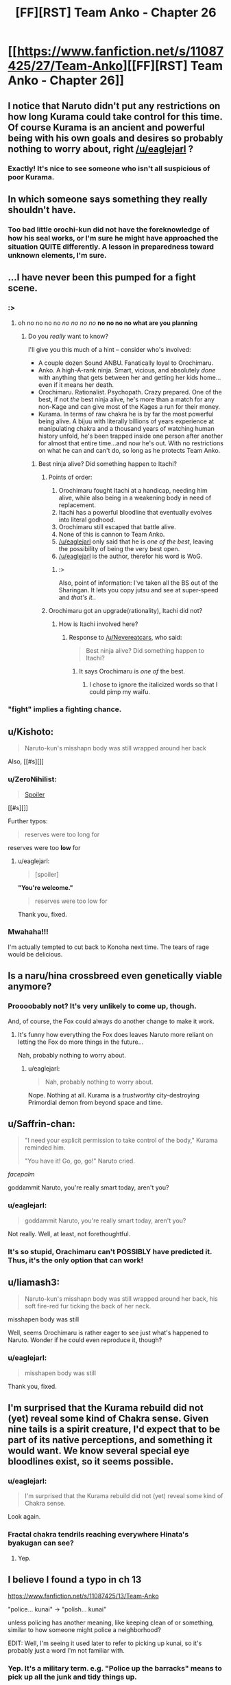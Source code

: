 #+TITLE: [FF][RST] Team Anko - Chapter 26

* [[https://www.fanfiction.net/s/11087425/27/Team-Anko][[FF][RST] Team Anko - Chapter 26]]
:PROPERTIES:
:Author: eaglejarl
:Score: 24
:DateUnix: 1450652184.0
:DateShort: 2015-Dec-21
:END:

** I notice that Naruto didn't put any restrictions on how long Kurama could take control for this time. Of course Kurama is an ancient and powerful being with his own goals and desires so probably nothing to worry about, right [[/u/eaglejarl]] ?
:PROPERTIES:
:Author: KerbalFactorioLeague
:Score: 12
:DateUnix: 1450663431.0
:DateShort: 2015-Dec-21
:END:

*** Exactly! It's nice to see someone who isn't all suspicious of poor Kurama.
:PROPERTIES:
:Author: eaglejarl
:Score: 9
:DateUnix: 1450668309.0
:DateShort: 2015-Dec-21
:END:


** In which someone says something they really shouldn't have.
:PROPERTIES:
:Author: eaglejarl
:Score: 7
:DateUnix: 1450652211.0
:DateShort: 2015-Dec-21
:END:

*** Too bad little orochi-kun did not have the foreknowledge of how his seal works, or I'm sure he might have approached the situation QUITE differently. A lesson in preparedness toward unknown elements, I'm sure.
:PROPERTIES:
:Author: Cariyaga
:Score: 2
:DateUnix: 1450674543.0
:DateShort: 2015-Dec-21
:END:


** ...I have never been this pumped for a fight scene.
:PROPERTIES:
:Author: avret
:Score: 4
:DateUnix: 1450664662.0
:DateShort: 2015-Dec-21
:END:

*** :>
:PROPERTIES:
:Author: eaglejarl
:Score: 2
:DateUnix: 1450668200.0
:DateShort: 2015-Dec-21
:END:

**** oh no no no no /no no no no/ *no no no no what are you planning*
:PROPERTIES:
:Author: avret
:Score: 3
:DateUnix: 1450669069.0
:DateShort: 2015-Dec-21
:END:

***** Do you /really/ want to know?

I'll give you this much of a hint -- consider who's involved:

- A couple dozen Sound ANBU. Fanatically loyal to Orochimaru.
- Anko. A high-A-rank ninja. Smart, vicious, and absolutely /done/ with anything that gets between her and getting her kids home...even if it means her death.
- Orochimaru. Rationalist. Psychopath. Crazy prepared. One of the best, if not /the/ best ninja alive, he's more than a match for any non-Kage and can give most of the Kages a run for their money.
- Kurama. In terms of raw chakra he is by far the most powerful being alive. A bijuu with literally billions of years experience at manipulating chakra and a thousand years of watching human history unfold, he's been trapped inside one person after another for almost that entire time...and now he's out. With no restrictions on what he can and can't do, so long as he protects Team Anko.
:PROPERTIES:
:Author: eaglejarl
:Score: 6
:DateUnix: 1450679838.0
:DateShort: 2015-Dec-21
:END:

****** Best ninja alive? Did something happen to Itachi?
:PROPERTIES:
:Author: Nevereatcars
:Score: 1
:DateUnix: 1450688140.0
:DateShort: 2015-Dec-21
:END:

******* Points of order:

1. Orochimaru fought Itachi at a handicap, needing him alive, while also being in a weakening body in need of replacement.
2. Itachi has a powerful bloodline that eventually evolves into literal godhood.
3. Orochimaru still escaped that battle alive.
4. None of this is cannon to Team Anko.
5. [[/u/eaglejarl]] only said that he is /one of the best,/ leaving the possibility of being the very best open.
6. [[/u/eaglejarl]] is the author, therefor his word is WoG.
:PROPERTIES:
:Author: diraniola
:Score: 6
:DateUnix: 1450694473.0
:DateShort: 2015-Dec-21
:END:

******** :>

Also, point of information: I've taken all the BS out of the Sharingan. It lets you copy jutsu and see at super-speed and /that's it./.
:PROPERTIES:
:Author: eaglejarl
:Score: 3
:DateUnix: 1450714003.0
:DateShort: 2015-Dec-21
:END:


******* Orochimaru got an upgrade(rationality), Itachi did not?
:PROPERTIES:
:Author: avret
:Score: 1
:DateUnix: 1450694478.0
:DateShort: 2015-Dec-21
:END:

******** How is Itachi involved here?
:PROPERTIES:
:Author: Transfuturist
:Score: 1
:DateUnix: 1450736166.0
:DateShort: 2015-Dec-22
:END:

********* Response to [[/u/Nevereatcars]], who said:

#+begin_quote
  Best ninja alive? Did something happen to Itachi?
#+end_quote
:PROPERTIES:
:Author: avret
:Score: 2
:DateUnix: 1450736347.0
:DateShort: 2015-Dec-22
:END:

********** It says Orochimaru is /one of/ the best.
:PROPERTIES:
:Author: Transfuturist
:Score: 1
:DateUnix: 1450739808.0
:DateShort: 2015-Dec-22
:END:

*********** I chose to ignore the italicized words so that I could pimp my waifu.
:PROPERTIES:
:Author: Nevereatcars
:Score: 3
:DateUnix: 1450760748.0
:DateShort: 2015-Dec-22
:END:


*** "fight" implies a fighting chance.
:PROPERTIES:
:Author: Transfuturist
:Score: 1
:DateUnix: 1450670757.0
:DateShort: 2015-Dec-21
:END:


** u/Kishoto:
#+begin_quote
  Naruto-kun's misshapn body was still wrapped around her back
#+end_quote

Also, [[#s][]]
:PROPERTIES:
:Author: Kishoto
:Score: 3
:DateUnix: 1450659088.0
:DateShort: 2015-Dec-21
:END:

*** u/ZeroNihilist:
#+begin_quote
  [[#s][Spoiler]]
#+end_quote

[[#s][]]

Further typos:

#+begin_quote
  reserves were too long for
#+end_quote

reserves were too *low* for
:PROPERTIES:
:Author: ZeroNihilist
:Score: 4
:DateUnix: 1450678605.0
:DateShort: 2015-Dec-21
:END:

**** u/eaglejarl:
#+begin_quote
  [spoiler]
#+end_quote

*"You're welcome."*

#+begin_quote
  reserves were too low for
#+end_quote

Thank you, fixed.
:PROPERTIES:
:Author: eaglejarl
:Score: 2
:DateUnix: 1450680340.0
:DateShort: 2015-Dec-21
:END:


*** Mwahaha!!!

I'm actually tempted to cut back to Konoha next time. The tears of rage would be delicious.
:PROPERTIES:
:Author: eaglejarl
:Score: 3
:DateUnix: 1450668382.0
:DateShort: 2015-Dec-21
:END:


** Is a naru/hina crossbreed even genetically viable anymore?
:PROPERTIES:
:Author: MadScientist14159
:Score: 3
:DateUnix: 1450704963.0
:DateShort: 2015-Dec-21
:END:

*** Proooobably not? It's very unlikely to come up, though.

And, of course, the Fox could always do another change to make it work.
:PROPERTIES:
:Author: eaglejarl
:Score: 2
:DateUnix: 1450712255.0
:DateShort: 2015-Dec-21
:END:

**** It's funny how everything the Fox does leaves Naruto more reliant on letting the Fox do more things in the future...

Nah, probably nothing to worry about.
:PROPERTIES:
:Author: Nevereatcars
:Score: 3
:DateUnix: 1450736067.0
:DateShort: 2015-Dec-22
:END:

***** u/eaglejarl:
#+begin_quote
  Nah, probably nothing to worry about.
#+end_quote

Nope. Nothing at all. Kurama is a /trustworthy/ city-destroying Primordial demon from beyond space and time.
:PROPERTIES:
:Author: eaglejarl
:Score: 2
:DateUnix: 1450737233.0
:DateShort: 2015-Dec-22
:END:


** u/Saffrin-chan:
#+begin_quote
  "I need your explicit permission to take control of the body," Kurama reminded him.

  "You have it! Go, go, go!" Naruto cried.
#+end_quote

/facepalm/

goddammit Naruto, you're really smart today, aren't you?
:PROPERTIES:
:Author: Saffrin-chan
:Score: 2
:DateUnix: 1450663927.0
:DateShort: 2015-Dec-21
:END:

*** u/eaglejarl:
#+begin_quote
  goddammit Naruto, you're really smart today, aren't you?
#+end_quote

Not really. Well, at least, not forethoughtful.
:PROPERTIES:
:Author: eaglejarl
:Score: 2
:DateUnix: 1450668240.0
:DateShort: 2015-Dec-21
:END:


*** It's so stupid, Orachimaru can't POSSIBLY have predicted it. Thus, it's the only option that can work!
:PROPERTIES:
:Author: Nevereatcars
:Score: 2
:DateUnix: 1450760890.0
:DateShort: 2015-Dec-22
:END:


** u/liamash3:
#+begin_quote
  Naruto-kun's misshapn body was still wrapped around her back, his soft fire-red fur ticking the back of her neck.
#+end_quote

misshapen body was still

Well, seems Orochimaru is rather eager to see just what's happened to Naruto. Wonder if he could even reproduce it, though?
:PROPERTIES:
:Author: liamash3
:Score: 2
:DateUnix: 1450675116.0
:DateShort: 2015-Dec-21
:END:

*** u/eaglejarl:
#+begin_quote
  misshapen body was still
#+end_quote

Thank you, fixed.
:PROPERTIES:
:Author: eaglejarl
:Score: 1
:DateUnix: 1450680268.0
:DateShort: 2015-Dec-21
:END:


** I'm surprised that the Kurama rebuild did not (yet) reveal some kind of Chakra sense. Given nine tails is a spirit creature, I'd expect that to be part of its native perceptions, and something it would want. We know several special eye bloodlines exist, so it seems possible.
:PROPERTIES:
:Author: clawclawbite
:Score: 1
:DateUnix: 1450671337.0
:DateShort: 2015-Dec-21
:END:

*** u/eaglejarl:
#+begin_quote
  I'm surprised that the Kurama rebuild did not (yet) reveal some kind of Chakra sense.
#+end_quote

Look again.
:PROPERTIES:
:Author: eaglejarl
:Score: 2
:DateUnix: 1450679256.0
:DateShort: 2015-Dec-21
:END:


*** Fractal chakra tendrils reaching everywhere Hinata's byakugan can see?
:PROPERTIES:
:Author: eltegid
:Score: 1
:DateUnix: 1450793944.0
:DateShort: 2015-Dec-22
:END:

**** Yep.
:PROPERTIES:
:Author: eaglejarl
:Score: 1
:DateUnix: 1451084672.0
:DateShort: 2015-Dec-26
:END:


** I believe I found a typo in ch 13

[[https://www.fanfiction.net/s/11087425/13/Team-Anko]]

"police... kunai" -> "polish... kunai"

unless policing has another meaning, like keeping clean of or something, similar to how someone might police a neighborhood?

EDIT: Well, I'm seeing it used later to refer to picking up kunai, so it's probably just a word I'm not familiar with.
:PROPERTIES:
:Author: blazinghand
:Score: 1
:DateUnix: 1450947323.0
:DateShort: 2015-Dec-24
:END:

*** Yep. It's a military term. e.g. "Police up the barracks" means to pick up all the junk and tidy things up.

I had the same issue in 2YE. I wrote "the undead had invested Grǫfhamr". I got a bazillion people gleefully writing in to tell me that that should be "infest". Nope. Infest would mean they were inside; invest is a military term meaning "to surround a town or other objective".
:PROPERTIES:
:Author: eaglejarl
:Score: 1
:DateUnix: 1450961511.0
:DateShort: 2015-Dec-24
:END:
